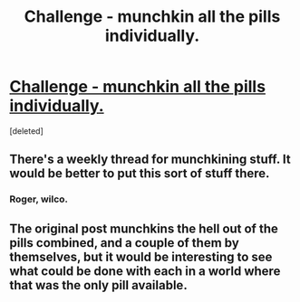 #+TITLE: Challenge - munchkin all the pills individually.

* [[https://slatestarcodex.com/2015/06/02/and-i-show-you-how-deep-the-rabbit-hole-goes/][Challenge - munchkin all the pills individually.]]
:PROPERTIES:
:Score: 1
:DateUnix: 1563888755.0
:DateShort: 2019-Jul-23
:END:
[deleted]


** There's a weekly thread for munchkining stuff. It would be better to put this sort of stuff there.
:PROPERTIES:
:Author: TyeJoKing
:Score: 3
:DateUnix: 1563889394.0
:DateShort: 2019-Jul-23
:END:

*** Roger, wilco.
:PROPERTIES:
:Author: ArgentStonecutter
:Score: 1
:DateUnix: 1563889718.0
:DateShort: 2019-Jul-23
:END:


** The original post munchkins the hell out of the pills combined, and a couple of them by themselves, but it would be interesting to see what could be done with each in a world where that was the only pill available.
:PROPERTIES:
:Author: ArgentStonecutter
:Score: 1
:DateUnix: 1563888876.0
:DateShort: 2019-Jul-23
:END:
